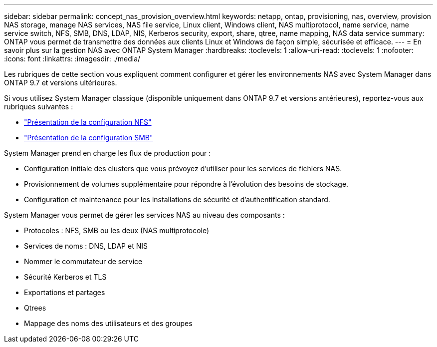 ---
sidebar: sidebar 
permalink: concept_nas_provision_overview.html 
keywords: netapp, ontap, provisioning, nas, overview, provision NAS storage, manage NAS services, NAS file service, Linux client, Windows client, NAS multiprotocol, name service, name service switch, NFS, SMB, DNS, LDAP, NIS, Kerberos security, export, share, qtree, name mapping, NAS data service 
summary: ONTAP vous permet de transmettre des données aux clients Linux et Windows de façon simple, sécurisée et efficace. 
---
= En savoir plus sur la gestion NAS avec ONTAP System Manager
:hardbreaks:
:toclevels: 1
:allow-uri-read: 
:toclevels: 1
:nofooter: 
:icons: font
:linkattrs: 
:imagesdir: ./media/


[role="lead"]
Les rubriques de cette section vous expliquent comment configurer et gérer les environnements NAS avec System Manager dans ONTAP 9.7 et versions ultérieures.

Si vous utilisez System Manager classique (disponible uniquement dans ONTAP 9.7 et versions antérieures), reportez-vous aux rubriques suivantes :

* https://docs.netapp.com/us-en/ontap-system-manager-classic/nfs-config/index.html["Présentation de la configuration NFS"^]
* https://docs.netapp.com/us-en/ontap-system-manager-classic/smb-config/index.html["Présentation de la configuration SMB"^]


System Manager prend en charge les flux de production pour :

* Configuration initiale des clusters que vous prévoyez d'utiliser pour les services de fichiers NAS.
* Provisionnement de volumes supplémentaire pour répondre à l'évolution des besoins de stockage.
* Configuration et maintenance pour les installations de sécurité et d'authentification standard.


System Manager vous permet de gérer les services NAS au niveau des composants :

* Protocoles : NFS, SMB ou les deux (NAS multiprotocole)
* Services de noms : DNS, LDAP et NIS
* Nommer le commutateur de service
* Sécurité Kerberos et TLS
* Exportations et partages
* Qtrees
* Mappage des noms des utilisateurs et des groupes

